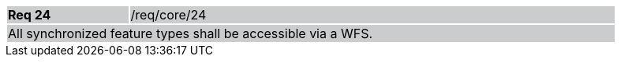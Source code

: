 [width="90%",cols="20%,80%"]
|===
|*Req 24* {set:cellbgcolor:#CACCCE}|/req/core/24
2+|All synchronized feature types shall be accessible via a WFS.
|===
